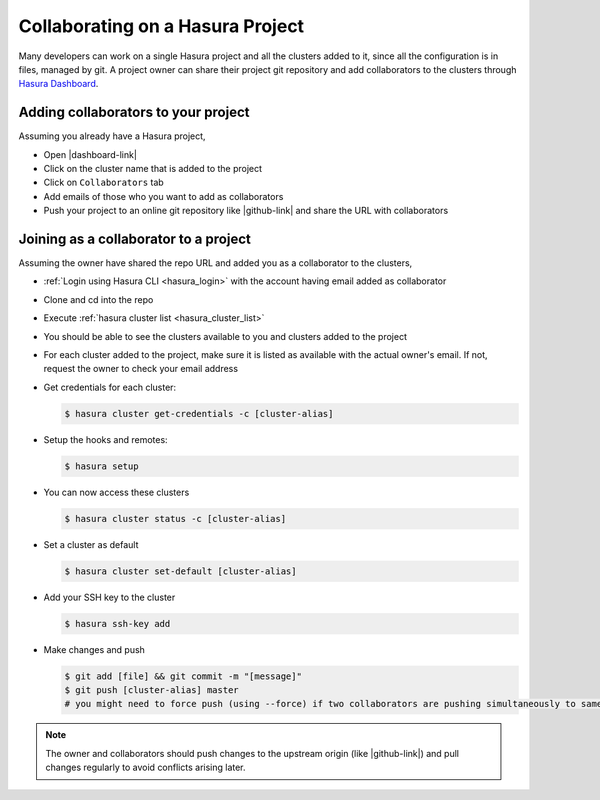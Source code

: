 .. .. meta::
   :description: Collaborating on Hasura projects
   :keywords: hasura, collaboration, collaborating, collaborators, project, hasura cli, cli, hasuractl, cluster

.. _project-collaboration-manual:

.. highlight:: bash

Collaborating on a Hasura Project
=================================

Many developers can work on a single Hasura project and all the clusters added to it,
since all the configuration is in files, managed by git.
A project owner can share their project git repository and add collaborators to the
clusters through `Hasura Dashboard <https://dashboard.hasura.io/clusters/>`_.

Adding collaborators to your project
------------------------------------

Assuming you already have a Hasura project,

* Open |dashboard-link|
* Click on the cluster name that is added to the project
* Click on ``Collaborators`` tab
* Add emails of those who you want to add as collaborators
* Push your project to an online git repository like |github-link| and share the URL with collaborators

Joining as a collaborator to a project
--------------------------------------

Assuming the owner have shared the repo URL and added you as a collaborator to the clusters,

* :ref:`Login using Hasura CLI <hasura_login>` with the account having email added as collaborator
* Clone and cd into the repo
* Execute :ref:`hasura cluster list <hasura_cluster_list>`
* You should be able to see the clusters available to you and clusters added to the project
* For each cluster added to the project, make sure it is listed as available with the actual owner's email. If not, request the owner to check your email address
* Get credentials for each cluster:

  .. code-block:: bash

     $ hasura cluster get-credentials -c [cluster-alias]

* Setup the hooks and remotes:

  .. code-block:: bash

     $ hasura setup

* You can now access these clusters

  .. code-block:: bash

     $ hasura cluster status -c [cluster-alias]

* Set a cluster as default

  .. code-block:: bash

     $ hasura cluster set-default [cluster-alias]

* Add your SSH key to the cluster

  .. code-block:: bash

     $ hasura ssh-key add

* Make changes and push

  .. code-block:: bash

     $ git add [file] && git commit -m "[message]"
     $ git push [cluster-alias] master
     # you might need to force push (using --force) if two collaborators are pushing simultaneously to same cluster


.. note::

   The owner and collaborators should push changes to the upstream origin (like |github-link|) and pull changes regularly to avoid conflicts arising later.

.. |hub-link| raw:: html

   <a href="https://hasura.io/hub" target="_blank">Hasura Hub</a>

.. |dashboard-link| raw:: html

   <a href="https://dashboard.hasura.io/clusters" target="_blank">Hasura Dashboard</a>

.. |github-link| raw:: html

   <a href="https://github.com" target="_blank">GitHub</a>
